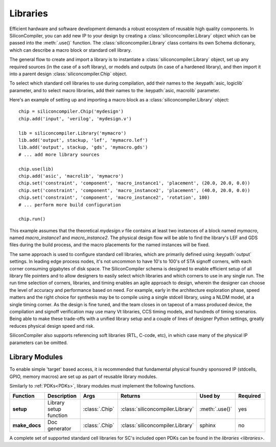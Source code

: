 Libraries
=========

Efficient hardware and software development demands a robust ecosystem of reusable high quality components. In SiliconCompiler, you can add new IP to your design by creating a :class:`siliconcompiler.Library` object which can be passed into the :meth:`.use()` function. The :class:`siliconcompiler.Library` class contains its own Schema dictionary, which can describe a macro block or standard cell library.

The general flow to create and import a library is to instantiate a :class:`siliconcompiler.Library` object, set up any required sources (in the case of a soft library), or models and outputs (in case of a hardened library), and then import it into a parent design :class:`siliconcompiler.Chip` object.

To select which standard cell libraries to use during compilation, add their names to the :keypath:`asic, logiclib` parameter, and to select macro libraries, add their names to the :keypath:`asic, macrolib` parameter.

Here's an example of setting up and importing a macro block as a :class:`siliconcompiler.Library` object::

  chip = siliconcompiler.Chip('mydesign')
  chip.add('input', 'verilog', 'mydesign.v')

  lib = siliconcompiler.Library('mymacro')
  lib.add('output', stackup, 'lef', 'mymacro.lef')
  lib.add('output', stackup, 'gds', 'mymacro.gds')
  # ... add more library sources

  chip.use(lib)
  chip.add('asic', 'macrolib', 'mymacro')
  chip.set('constraint', 'component', 'macro_instance1', 'placement', (20.0, 20.0, 0.0))
  chip.set('constraint', 'component', 'macro_instance2', 'placement', (40.0, 20.0, 0.0))
  chip.set('constraint', 'component', 'macro_instance2', 'rotation', 180)
  # ... perform more build configuration

  chip.run()

This example assumes that the theoretical `mydesign.v` file contains at least two instances of a block named `mymacro`, named `macro_instance1` and `macro_instance2`. The physical design flow will be able to find the library's LEF and GDS files during the build process, and the macro placements for the named instances will be fixed.

The same approach is used to configure standard cell libraries, which are primarily defined using :keypath:`output` settings. In leading edge process nodes, it's not uncommon to have 10's to 100's of STA signoff corners, with each corner consuming gigabytes of disk space. The SiliconCompiler schema is designed to enable efficient setup of all library file pointers and to allow designers to easily select which libraries and which corners to use in any single run. The run time selection of corners, libraries, and timing enables an agile approach to design, wherein the designer can choose the level of accuracy and performance based on need. For example, early in the architecture exploration phase, speed matters and the right choice for synthesis may be to compile using a single stdcell library, using a NLDM model, at a single timing corner. As the design is fine tuned, and the team closes in on tapeout of a mass produced device, the compilation and signoff verification may use many Vt libraries, CCS timing models, and hundreds of timing scenarios. Being able to make these trade-offs with a unified library setup and a couple of lines of designer Python settings, greatly reduces physical design speed and risk.

SiliconCompiler also supports referencing soft libraries (RTL, C-code, etc), in which case many of the physical IP parameters can be omitted.

Library Modules
----------------
To enable simple 'target' based access, it is recommended that fundamental physical foundry sponsored IP (stdcells, GPIO, memory macros) are set up as part of reusable library modules.

Similarly to :ref:`PDKs<PDKs>`, library modules must implement the following functions.

.. list-table::
   :widths: 10 10 10 10 10 10
   :header-rows: 1

   * - Function
     - Description
     - Args
     - Returns
     - Used by
     - Required

   * - **setup**
     - Library setup function
     - :class:`.Chip`
     - :class:`siliconcompiler.Library`
     - :meth:`.use()`
     - yes

   * - **make_docs**
     - Doc generator
     - :class:`.Chip`
     - :class:`siliconcompiler.Library`
     - sphinx
     - no

A complete set of supported standard cell libraries for SC's included open PDKs can be found in the `libraries <libraries>`.
